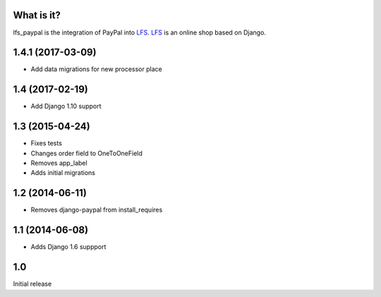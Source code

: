 What is it?
===========

lfs_paypal is the integration of PayPal into `LFS`_. `LFS`_ is an online shop
based on Django.

1.4.1 (2017-03-09)
==================
* Add data migrations for new processor place

1.4 (2017-02-19)
================
* Add Django 1.10 support

1.3 (2015-04-24)
================
* Fixes tests
* Changes order field to OneToOneField
* Removes app_label
* Adds initial migrations

1.2 (2014-06-11)
================
* Removes django-paypal from install_requires

1.1 (2014-06-08)
================
* Adds Django 1.6 suppport

1.0
===
Initial release

.. _`LFS`: http://pypi.python.org/pypi/django-lfs


